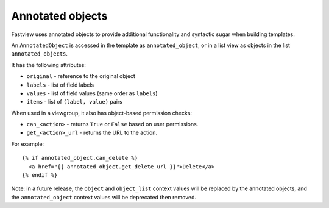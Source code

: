 =================
Annotated objects
=================


Fastview uses annotated objects to provide additional functionality and syntactic sugar
when building templates.

An ``AnnotatedObject`` is accessed in the template as ``annotated_object``, or in a list
view as objects in the list ``annotated_objects``.

It has the following attributes:

* ``original`` - reference to the original object
* ``labels`` - list of field labels
* ``values`` - list of field values (same order as ``labels``)
* ``items`` - list of ``(label, value)`` pairs

When used in a viewgroup, it also has object-based permission checks:

* ``can_<action>`` - returns ``True`` or ``False`` based on user permissions.
* ``get_<action>_url`` - returns the URL to the action.

For example::

    {% if annotated_object.can_delete %}
      <a href="{{ annotated_object.get_delete_url }}">Delete</a>
    {% endif %}

Note: in a future release, the ``object`` and ``object_list`` context values will be
replaced by the annotated objects, and the ``annotated_object`` context values will be
deprecated then removed.

